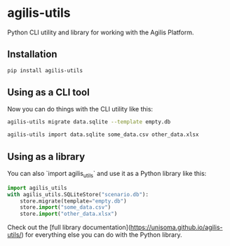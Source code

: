 * agilis-utils

Python CLI utility and library for working with the Agilis Platform.

** Installation

#+begin_src sh
pip install agilis-utils
#+end_src

** Using as a CLI tool

Now you can do things with the CLI utility like this:

#+begin_src sh
agilis-utils migrate data.sqlite --template empty.db

agilis-utils import data.sqlite some_data.csv other_data.xlsx
#+end_src

** Using as a library

You can also `import agilis_utils` and use it as a Python library like this:

#+begin_src python
import agilis_utils
with agilis_utils.SQLiteStore("scenario.db"):
    store.migrate(template="empty.db")
    store.import("some_data.csv")
    store.import("other_data.xlsx")
#+end_src

Check out the [full library documentation](https://unisoma.github.io/agilis-utils/) for everything else you can do with the Python library.
